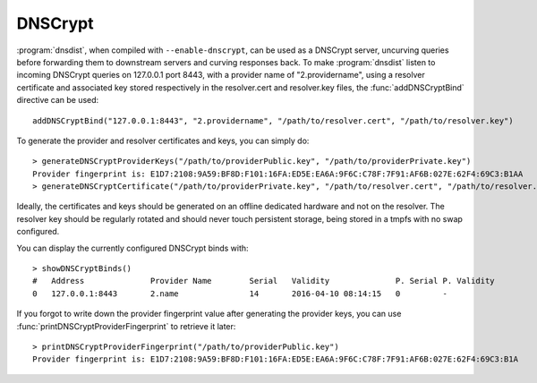 DNSCrypt
========

:program:`dnsdist`, when compiled with ``--enable-dnscrypt``, can be used as a DNSCrypt server, uncurving queries before forwarding them to downstream servers and curving responses back.
To make :program:`dnsdist` listen to incoming DNSCrypt queries on 127.0.0.1 port 8443, with a provider name of "2.providername", using a resolver certificate and associated key stored respectively in the resolver.cert and resolver.key files, the :func:`addDNSCryptBind` directive can be used::

  addDNSCryptBind("127.0.0.1:8443", "2.providername", "/path/to/resolver.cert", "/path/to/resolver.key")

To generate the provider and resolver certificates and keys, you can simply do::

  > generateDNSCryptProviderKeys("/path/to/providerPublic.key", "/path/to/providerPrivate.key")
  Provider fingerprint is: E1D7:2108:9A59:BF8D:F101:16FA:ED5E:EA6A:9F6C:C78F:7F91:AF6B:027E:62F4:69C3:B1AA
  > generateDNSCryptCertificate("/path/to/providerPrivate.key", "/path/to/resolver.cert", "/path/to/resolver.key", serial, validFrom, validUntil)

Ideally, the certificates and keys should be generated on an offline dedicated hardware and not on the resolver.
The resolver key should be regularly rotated and should never touch persistent storage, being stored in a tmpfs with no swap configured.

You can display the currently configured DNSCrypt binds with::

  > showDNSCryptBinds()
  #   Address              Provider Name        Serial   Validity              P. Serial P. Validity
  0   127.0.0.1:8443       2.name               14       2016-04-10 08:14:15   0         -

If you forgot to write down the provider fingerprint value after generating the provider keys, you can use :func:`printDNSCryptProviderFingerprint` to retrieve it later::

  > printDNSCryptProviderFingerprint("/path/to/providerPublic.key")
  Provider fingerprint is: E1D7:2108:9A59:BF8D:F101:16FA:ED5E:EA6A:9F6C:C78F:7F91:AF6B:027E:62F4:69C3:B1A
